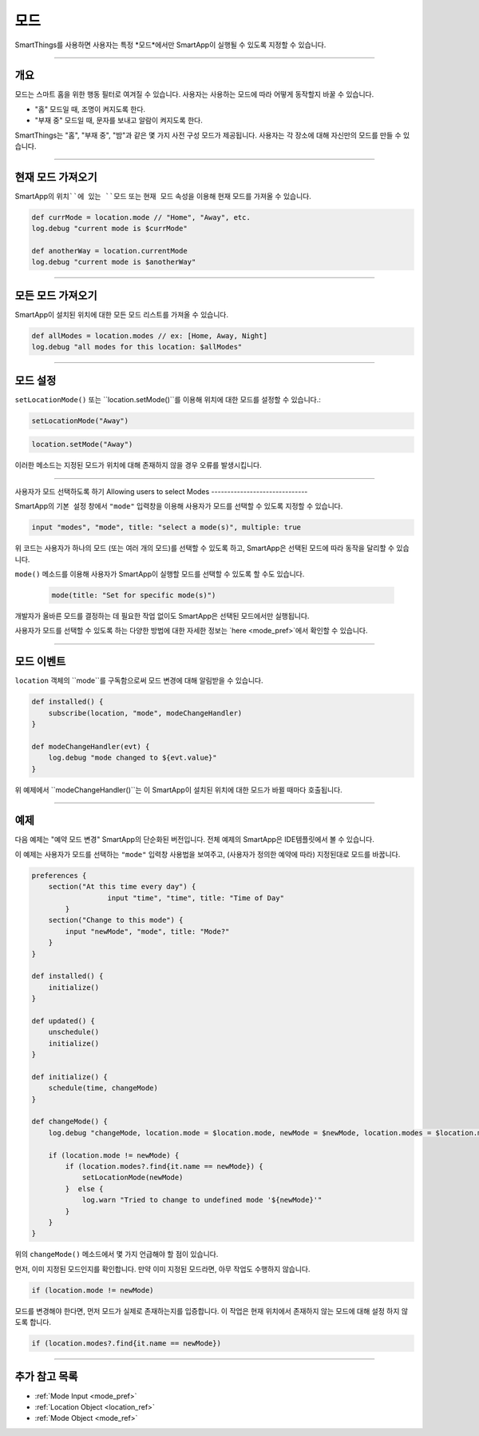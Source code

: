 .. _modes:

=====
모드
=====

SmartThings를 사용하면 사용자는 특정 *모드*에서만 SmartApp이 실행될 수 있도록 지정할 수 있습니다.

----

개요
--------

모드는 스마트 홈을 위한 행동 필터로 여겨질 수 있습니다. 사용자는 사용하는 모드에 따라 어떻게 동작할지 바꿀 수 있습니다.

- "홈" 모드일 때, 조명이 켜지도록 한다.
- "부재 중" 모드일 때, 문자를 보내고 알람이 켜지도록 한다.

SmartThings는 "홈", "부재 중", "밤"과 같은 몇 가지 사전 구성 모드가 제공됩니다.
사용자는 각 장소에 대해 자신만의 모드를 만들 수 있습니다.

----

현재 모드 가져오기
----------------

SmartApp의 ``위치``에 있는 ``모드`` 또는 ``현재 모드`` 속성을 이용해 현재 모드를 가져올 수 있습니다.

.. code-block:: groovy

    def currMode = location.mode // "Home", "Away", etc.
    log.debug "current mode is $currMode"

    def anotherWay = location.currentMode
    log.debug "current mode is $anotherWay"

----

모든 모드 가져오기
-----------------

SmartApp이 설치된 위치에 대한 모든 모드 리스트를 가져올 수 있습니다.

.. code-block:: groovy

    def allModes = location.modes // ex: [Home, Away, Night]
    log.debug "all modes for this location: $allModes"

----

모드 설정
--------

``setLocationMode()`` 또는 ``location.setMode()``를 이용해 위치에 대한 모드를 설정할 수 있습니다.:

.. code-block:: groovy

    setLocationMode("Away")

.. code-block:: groovy

    location.setMode("Away")

이러한 메소드는 지정된 모드가 위치에 대해 존재하지 않을 경우 오류를 발생시킵니다.

----

사용자가 모드 선택하도록 하기
Allowing users to select Modes
------------------------------

SmartApp의 ``기본 설정`` 창에서 ``"mode"`` 입력창을 이용해 사용자가 모드를 선택할 수 있도록 지정할 수 있습니다.

.. code-block:: groovy

  input "modes", "mode", title: "select a mode(s)", multiple: true

위 코드는 사용자가 하나의 모드 (또는 여러 개의 모드)를 선택할 수 있도록 하고, SmartApp은 선택된 모드에 따라 동작을 달리할 수 있습니다.

``mode()`` 메소드를 이용해 사용자가 SmartApp이 실행할 모드를 선택할 수 있도록 할 수도 있습니다.


 .. code-block:: groovy

    mode(title: "Set for specific mode(s)")

개발자가 올바른 모드를 결정하는 데 필요한 작업 없이도 SmartApp은 선택된 모드에서만 실행됩니다.

사용자가 모드를 선택할 수 있도록 하는 다양한 방법에 대한 자세한 정보는 `here <mode_pref>`에서 확인할 수 있습니다.

----

모드 이벤트
-----------

``location`` 객체의 ``mode``를 구독함으로써 모드 변경에 대해 알림받을 수 있습니다.

.. code-block:: groovy

    def installed() {
        subscribe(location, "mode", modeChangeHandler)
    }

    def modeChangeHandler(evt) {
        log.debug "mode changed to ${evt.value}"
    }

위 예제에서 ``modeChangeHandler()``는 이 SmartApp이 설치된 위치에 대한 모드가 바뀔 때마다 호출됩니다.

----

예제
-------

다음 예제는 "예약 모드 변경" SmartApp의 단순화된 버전입니다. 전체 예제의 SmartApp은 IDE템플릿에서 볼 수 있습니다.

이 예제는 사용자가 모드를 선택하는 ``"mode"`` 입력창 사용법을 보여주고, (사용자가 정의한 예약에 따라) 지정된대로 모드를 바꿉니다.

.. code-block:: groovy

    preferences {
        section("At this time every day") {
		      input "time", "time", title: "Time of Day"
	    }
        section("Change to this mode") {
            input "newMode", "mode", title: "Mode?"
        }
    }

    def installed() {
        initialize()
    }

    def updated() {
        unschedule()
        initialize()
    }

    def initialize() {
        schedule(time, changeMode)
    }

    def changeMode() {
        log.debug "changeMode, location.mode = $location.mode, newMode = $newMode, location.modes = $location.modes"

        if (location.mode != newMode) {
            if (location.modes?.find{it.name == newMode}) {
                setLocationMode(newMode)
            }  else {
                log.warn "Tried to change to undefined mode '${newMode}'"
            }
        }
    }

위의 ``changeMode()`` 메소드에서 몇 가지 언급해야 할 점이 있습니다.

먼저, 이미 지정된 모드인지를 확인합니다. 만약 이미 지정된 모드라면, 아무 작업도 수행하지 않습니다.

.. code-block:: groovy

    if (location.mode != newMode)

모드를 변경해야 한다면, 먼저 모드가 실제로 존재하는지를 입증합니다.
이 작업은 현재 위치에서 존재하지 않는 모드에 대해 설정 하지 않도록 합니다.

.. code-block:: groovy

    if (location.modes?.find{it.name == newMode})

----

추가 참고 목록
-------------

- :ref:`Mode Input <mode_pref>`
- :ref:`Location Object <location_ref>`
- :ref:`Mode Object <mode_ref>`
